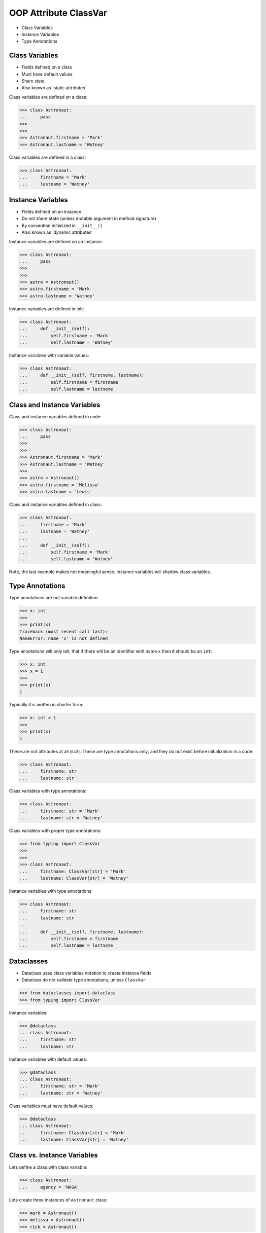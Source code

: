 OOP Attribute ClassVar
======================
* Class Variables
* Instance Variables
* Type Annotations


Class Variables
---------------
* Fields defined on a class
* Must have default values
* Share state
* Also known as 'static attributes'

Class variables are defined on a class:

>>> class Astronaut:
...     pass
>>>
>>>
>>> Astronaut.firstname = 'Mark'
>>> Astronaut.lastname = 'Watney'

Class variables are defined in a class:

>>> class Astronaut:
...     firstname = 'Mark'
...     lastname = 'Watney'


Instance Variables
------------------
* Fields defined on an instance
* Do not share state (unless mutable argument in method signature)
* By convention initialized in ``__init__()``
* Also known as 'dynamic attributes'

Instance variables are defined on an instance:

>>> class Astronaut:
...     pass
>>>
>>>
>>> astro = Astronaut()
>>> astro.firstname = 'Mark'
>>> astro.lastname = 'Watney'

Instance variables are defined in init:

>>> class Astronaut:
...     def __init__(self):
...         self.firstname = 'Mark'
...         self.lastname = 'Watney'

Instance variables with variable values:

>>> class Astronaut:
...     def __init__(self, firstname, lastname):
...         self.firstname = firstname
...         self.lastname = lastname


Class and Instance Variables
----------------------------
Class and instance variables defined in code:

>>> class Astronaut:
...     pass
>>>
>>>
>>> Astronaut.firstname = 'Mark'
>>> Astronaut.lastname = 'Watney'
>>>
>>> astro = Astronaut()
>>> astro.firstname = 'Melissa'
>>> astro.lastname = 'Lewis'

Class and instance variables defined in class:

>>> class Astronaut:
...     firstname = 'Mark'
...     lastname = 'Watney'
...
...     def __init__(self):
...         self.firstname = 'Mark'
...         self.lastname = 'Watney'

Note, the last example makes not meaningful sense. Instance variables
will shadow class variables.


Type Annotations
----------------
Type annotations are not variable definition:

>>> x: int
>>>
>>> print(x)
Traceback (most recent call last):
NameError: name 'x' is not defined

Type annotations will only tell, that if there will be an identifier
with name ``x`` then it should be an ``int``:

>>> x: int
>>> x = 1
>>>
>>> print(x)
1

Typically it is written in shorter form:

>>> x: int = 1
>>>
>>> print(x)
1

These are not attributes at all (sic!). These are type annotations only,
and they do not exist before initialization in a code:

>>> class Astronaut:
...     firstname: str
...     lastname: str

Class variables with type annotations:

>>> class Astronaut:
...     firstname: str = 'Mark'
...     lastname: str = 'Watney'

Class variables with proper type annotations:

>>> from typing import ClassVar
>>>
>>>
>>> class Astronaut:
...     firstname: ClassVar[str] = 'Mark'
...     lastname: ClassVar[str] = 'Watney'

Instance variables with type annotations:

>>> class Astronaut:
...     firstname: str
...     lastname: str
...
...     def __init__(self, firstname, lastname):
...         self.firstname = firstname
...         self.lastname = lastname


Dataclasses
-----------
* Dataclass uses class variables notation to create instance fields
* Dataclass do not validate type annotations, unless ``ClassVar``

>>> from dataclasses import dataclass
>>> from typing import ClassVar

Instance variables:

>>> @dataclass
... class Astronaut:
...     firstname: str
...     lastname: str

Instance variables with default values:

>>> @dataclass
... class Astronaut:
...     firstname: str = 'Mark'
...     lastname: str = 'Watney'

Class variables must have default values:

>>> @dataclass
... class Astronaut:
...     firstname: ClassVar[str] = 'Mark'
...     lastname: ClassVar[str] = 'Watney'


Class vs. Instance Variables
----------------------------
Lets define a class with class variable:

>>> class Astronaut:
...     agency = 'NASA'

Lets create three instances of ``Astronaut`` class:

>>> mark = Astronaut()
>>> melissa = Astronaut()
>>> rick = Astronaut()

We will print ``agency`` field:

>>> print(mark.agency)
NASA
>>>
>>> print(melissa.agency)
NASA
>>>
>>> print(rick.agency)
NASA
>>>
>>> print(Astronaut.agency)
NASA

Lets change field on a class and print ``agency`` field:

>>> Astronaut.agency = 'ESA'
>>>
>>>
>>> print(mark.agency)
ESA
>>>
>>> print(melissa.agency)
ESA
>>>
>>> print(rick.agency)
ESA
>>>
>>> print(Astronaut.agency)
ESA

Lets change field on an instance and print ``agency`` field:

>>> mark.agency = 'POLSA'
>>>
>>>
>>> print(mark.agency)
POLSA
>>>
>>> print(melissa.agency)
ESA
>>>
>>> print(rick.agency)
ESA
>>>
>>> print(Astronaut.agency)
ESA

Note, that the class which defined instance variable shadowed
the class variable.

Lets change field on a class and print ``agency`` field:

>>> Astronaut.agency = 'NASA'
>>>
>>>
>>> print(mark.agency)
POLSA
>>>
>>> print(melissa.agency)
NASA
>>>
>>> print(rick.agency)
NASA
>>>
>>> print(Astronaut.agency)
NASA

Lets delete field from an instance and print ``agency`` field:

>>> del mark.agency
>>>
>>>
>>> print(mark.agency)
NASA
>>>
>>> print(melissa.agency)
NASA
>>>
>>> print(rick.agency)
NASA
>>>
>>> print(Astronaut.agency)
NASA


Mechanism
---------
* ``vars(obj)`` is will return ``obj.__dict__``

>>> class Astronaut:
...     firstname = 'Mark'
...     lastname = 'Watney'
...
...     def __init__(self, firstname, lastname):
...         self.firstname = firstname
...         self.lastname = lastname
>>>
>>>
>>> astro = Astronaut('Melissa', 'Lewis')
>>>
>>> vars(astro)
{'firstname': 'Melissa', 'lastname': 'Lewis'}
>>>
>>> vars(Astronaut)  # doctest: +NORMALIZE_WHITESPACE +ELLIPSIS
mappingproxy({'__module__': '__main__',
              'firstname': 'Mark',
              'lastname': 'Watney',
              '__init__': <function Astronaut.__init__ at 0x...>,
              '__dict__': <attribute '__dict__' of 'Astronaut' objects>,
              '__weakref__': <attribute '__weakref__' of 'Astronaut' objects>,
              '__doc__': None})


Use Case - 0x01
---------------
>>> from typing import ClassVar
>>>
>>>
>>> class Astronaut:
...     firstname: str
...     lastname: str
...     age: int
...     AGE_MIN: ClassVar[int] = 30
...     AGE_MAX: ClassVar[int] = 50


Use Case - 0x02
---------------
>>> from typing import ClassVar
>>>
>>>
>>> class Astronaut:
...     firstname: str
...     lastname: str
...     age: int
...     AGE_MIN: ClassVar[int] = 30
...     AGE_MAX: ClassVar[int] = 50
...
...     def __init__(self, firstname, lastname, age):
...         self.firstname = firstname
...         self.lastname = lastname
...         self.age = age
...
...         if not self.AGE_MIN <= self.age < self.AGE_MAX:
...             raise ValueError('age is invalid')


Use Case - 0x03
---------------
>>> from dataclasses import dataclass
>>> from typing import ClassVar
>>>
>>>
>>> @dataclass
... class Astronaut:
...     firstname: str
...     lastname: str
...     age: int
...     AGE_MIN: ClassVar[int] = 30
...     AGE_MAX: ClassVar[int] = 50
...
...     def __post_init__(self):
...         if not self.AGE_MIN <= self.age < self.AGE_MAX:
...             raise ValueError('age is invalid')


.. todo:: Assignments
